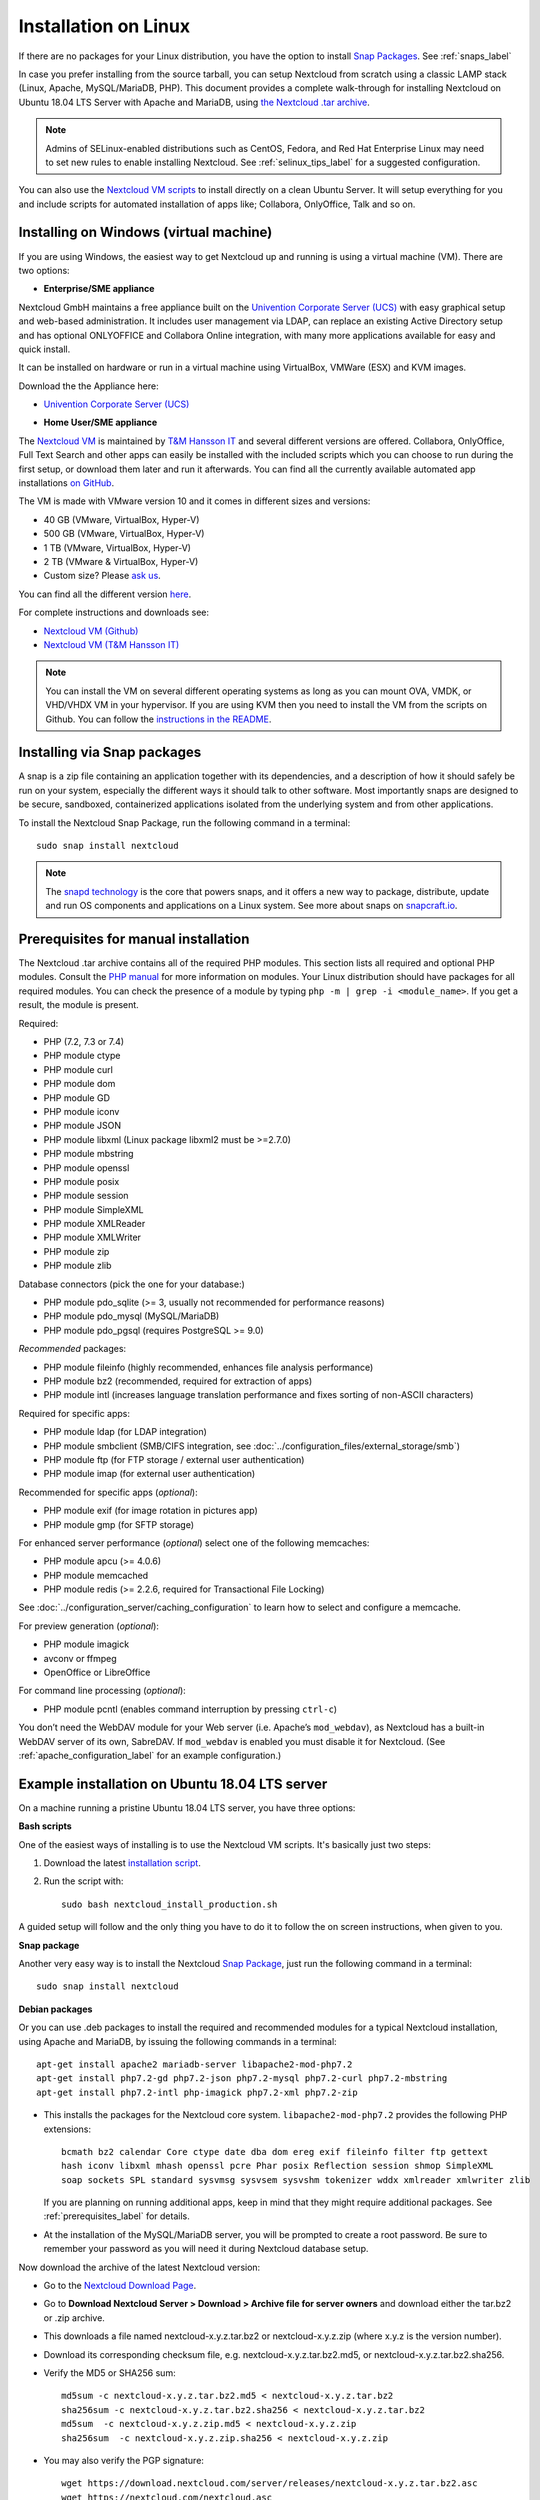 =====================
Installation on Linux
=====================

If there are no packages for your Linux distribution, you have the option to
install `Snap Packages <http://snapcraft.io/docs/core/install/>`_. See
:ref:`snaps_label`

In case you prefer installing from the source tarball, you can setup Nextcloud
from scratch using a classic LAMP stack (Linux, Apache, MySQL/MariaDB, PHP).
This document provides a complete walk-through for installing Nextcloud on
Ubuntu 18.04 LTS Server with Apache and MariaDB, using `the Nextcloud .tar
archive <https://nextcloud.com/install/>`_.

.. note:: Admins of SELinux-enabled distributions such as CentOS, Fedora, and
   Red Hat Enterprise Linux may need to set new rules to enable installing
   Nextcloud. See :ref:`selinux_tips_label` for a suggested configuration.

You can also use the `Nextcloud VM scripts <https://github.com/nextcloud/vm/>`_ to install directly on a clean Ubuntu Server. It will setup everything for you and include scripts for automated installation of apps like; Collabora, OnlyOffice, Talk and so on.

.. _vm_label:

Installing on Windows (virtual machine)
---------------------------------------

If you are using Windows, the easiest way to get Nextcloud up and running is
using a virtual machine (VM). There are two options:

* **Enterprise/SME appliance**

Nextcloud GmbH maintains a free appliance built on the
`Univention Corporate Server (UCS) <https://www.univention.com/products/univention-app-center/app-catalog/nextcloud/>`_
with easy graphical setup and web-based administration. It includes user
management via LDAP, can replace an existing Active Directory setup and
has optional ONLYOFFICE and Collabora Online integration, with many more applications
available for easy and quick install.

It can be installed on hardware or run in a virtual machine using VirtualBox,
VMWare (ESX) and KVM images.

Download the the Appliance here:

- `Univention Corporate Server (UCS) <https://www.univention.com/products/univention-app-center/app-catalog/nextcloud/>`_


* **Home User/SME appliance**

The `Nextcloud VM`_ is maintained by
`T&M Hansson IT <https://www.hanssonit.se/nextcloud-vm/>`_ and several different versions are
offered. Collabora, OnlyOffice, Full Text Search and other apps can easily be installed with the included scripts which you can choose to run during the first setup, or download them later and run it afterwards. You can find all the currently available automated app installations `on GitHub <https://github.com/nextcloud/vm/tree/master/apps/>`_.

The VM is made with VMware version 10 and it comes in different sizes and versions:

- 40 GB (VMware, VirtualBox, Hyper-V)
- 500 GB (VMware, VirtualBox, Hyper-V)
- 1 TB (VMware, VirtualBox, Hyper-V)
- 2 TB (VMware & VirtualBox, Hyper-V)
- Custom size? Please `ask us <https://www.hanssonit.se/#contact>`_.

You can find all the different version `here <https://shop.hanssonit.se/product-category/virtual-machine/nextcloud-vm/>`_.

For complete instructions and downloads see:

- `Nextcloud VM (Github) <https://github.com/nextcloud/vm/>`_
- `Nextcloud VM (T&M Hansson IT) <https://www.hanssonit.se/nextcloud-vm/>`_

.. note:: You can install the VM on several different operating systems as long as you can mount OVA, VMDK, or VHD/VHDX VM in your hypervisor. If you are using KVM then you need to install the VM from the scripts on Github. You can follow the `instructions in the README <https://github.com/nextcloud/vm#build-your-own-vm-or-install-on-a-vps>`_.

.. _snaps_label:

Installing via Snap packages
----------------------------

A snap is a zip file containing an application together with its dependencies,
and a description of how it should safely be run on your system, especially
the different ways it should talk to other software. Most importantly snaps are
designed to be secure, sandboxed, containerized applications isolated from the
underlying system and from other applications.

To install the Nextcloud Snap Package, run the following command in a terminal::

    sudo snap install nextcloud

.. note:: The `snapd technology <http://snapcraft.io/docs/core/>`_ is the core
   that powers snaps, and it offers a new way to package, distribute, update and
   run OS components and applications on a Linux system. See more about snaps on
   `snapcraft.io <http://snapcraft.io/>`_.

.. _prerequisites_label:

Prerequisites for manual installation
-------------------------------------

The Nextcloud .tar archive contains all of the required PHP modules. This
section lists all required and optional PHP modules.  Consult the `PHP manual
<http://php.net/manual/en/extensions.php>`_ for more information on modules.
Your Linux distribution should have packages for all required modules. You can
check the presence of a module by typing ``php -m | grep -i <module_name>``.
If you get a result, the module is present.

Required:

* PHP (7.2, 7.3 or 7.4)
* PHP module ctype
* PHP module curl
* PHP module dom
* PHP module GD
* PHP module iconv
* PHP module JSON
* PHP module libxml (Linux package libxml2 must be >=2.7.0)
* PHP module mbstring
* PHP module openssl
* PHP module posix
* PHP module session
* PHP module SimpleXML
* PHP module XMLReader
* PHP module XMLWriter
* PHP module zip
* PHP module zlib

Database connectors (pick the one for your database:)

* PHP module pdo_sqlite (>= 3, usually not recommended for performance reasons)
* PHP module pdo_mysql (MySQL/MariaDB)
* PHP module pdo_pgsql (requires PostgreSQL >= 9.0)

*Recommended* packages:

* PHP module fileinfo (highly recommended, enhances file analysis performance)
* PHP module bz2 (recommended, required for extraction of apps)
* PHP module intl (increases language translation performance and fixes sorting
  of non-ASCII characters)

Required for specific apps:

* PHP module ldap (for LDAP integration)
* PHP module smbclient  (SMB/CIFS integration, see
  :doc:`../configuration_files/external_storage/smb`)
* PHP module ftp (for FTP storage / external user authentication)
* PHP module imap (for external user authentication)

Recommended for specific apps (*optional*):

* PHP module exif (for image rotation in pictures app)
* PHP module gmp (for SFTP storage)

For enhanced server performance (*optional*) select one of the following
memcaches:

* PHP module apcu (>= 4.0.6)
* PHP module memcached
* PHP module redis (>= 2.2.6, required for Transactional File Locking)

See :doc:`../configuration_server/caching_configuration` to learn how to select
and configure a memcache.

For preview generation (*optional*):

* PHP module imagick
* avconv or ffmpeg
* OpenOffice or LibreOffice

For command line processing (*optional*):

* PHP module pcntl (enables command interruption by pressing ``ctrl-c``)

You don’t need the WebDAV module for your Web server (i.e. Apache’s
``mod_webdav``), as Nextcloud has a built-in WebDAV server of its own,
SabreDAV.
If ``mod_webdav`` is enabled you must disable it for Nextcloud. (See
:ref:`apache_configuration_label` for an example configuration.)

.. _ubuntu_installation_label:

Example installation on Ubuntu 18.04 LTS server
-----------------------------------------------

On a machine running a pristine Ubuntu 18.04 LTS server, you have three options:

**Bash scripts**

One of the easiest ways of installing is to use the Nextcloud VM scripts. It's basically just two steps:

1. Download the latest `installation script <https://github.com/nextcloud/vm/blob/master/nextcloud_install_production.sh/>`_.
2. Run the script with::

    sudo bash nextcloud_install_production.sh

A guided setup will follow and the only thing you have to do it to follow the on screen instructions, when given to you.

**Snap package**

Another very easy way is to install the Nextcloud `Snap Package <http://snapcraft.io/>`_, just run the
following command in a terminal::

    sudo snap install nextcloud

**Debian packages**

Or you can use .deb packages to install the required and recommended modules for a typical Nextcloud
installation, using Apache and MariaDB, by issuing the following commands in a
terminal::

    apt-get install apache2 mariadb-server libapache2-mod-php7.2
    apt-get install php7.2-gd php7.2-json php7.2-mysql php7.2-curl php7.2-mbstring
    apt-get install php7.2-intl php-imagick php7.2-xml php7.2-zip

* This installs the packages for the Nextcloud core system.
  ``libapache2-mod-php7.2`` provides the following PHP extensions::

    bcmath bz2 calendar Core ctype date dba dom ereg exif fileinfo filter ftp gettext
    hash iconv libxml mhash openssl pcre Phar posix Reflection session shmop SimpleXML
    soap sockets SPL standard sysvmsg sysvsem sysvshm tokenizer wddx xmlreader xmlwriter zlib

  If you are planning on running additional apps, keep in mind that they might require additional
  packages.  See :ref:`prerequisites_label` for details.

* At the installation of the MySQL/MariaDB server, you will be prompted to
  create a root password. Be sure to remember your password as you will need it
  during Nextcloud database setup.

Now download the archive of the latest Nextcloud version:

* Go to the `Nextcloud Download Page <https://nextcloud.com/install>`_.
* Go to **Download Nextcloud Server > Download > Archive file for
  server owners** and download either the tar.bz2 or .zip archive.
* This downloads a file named nextcloud-x.y.z.tar.bz2 or nextcloud-x.y.z.zip
  (where x.y.z is the version number).
* Download its corresponding checksum file, e.g. nextcloud-x.y.z.tar.bz2.md5,
  or nextcloud-x.y.z.tar.bz2.sha256.
* Verify the MD5 or SHA256 sum::

    md5sum -c nextcloud-x.y.z.tar.bz2.md5 < nextcloud-x.y.z.tar.bz2
    sha256sum -c nextcloud-x.y.z.tar.bz2.sha256 < nextcloud-x.y.z.tar.bz2
    md5sum  -c nextcloud-x.y.z.zip.md5 < nextcloud-x.y.z.zip
    sha256sum  -c nextcloud-x.y.z.zip.sha256 < nextcloud-x.y.z.zip

* You may also verify the PGP signature::

    wget https://download.nextcloud.com/server/releases/nextcloud-x.y.z.tar.bz2.asc
    wget https://nextcloud.com/nextcloud.asc
    gpg --import nextcloud.asc
    gpg --verify nextcloud-x.y.z.tar.bz2.asc nextcloud-x.y.z.tar.bz2

* Now you can extract the archive contents. Run the appropriate unpacking
  command for your archive type::

    tar -xjf nextcloud-x.y.z.tar.bz2
    unzip nextcloud-x.y.z.zip

* This unpacks to a single ``nextcloud`` directory. Copy the Nextcloud directory
  to its final destination. When you are running the Apache HTTP server you may
  safely install Nextcloud in your Apache document root::

    cp -r nextcloud /path/to/webserver/document-root

  where ``/path/to/webserver/document-root`` is replaced by the
  document root of your Web server::

    cp -r nextcloud /var/www

On other HTTP servers it is recommended to install Nextcloud outside of the
document root.

.. _centos7_installation_label:

Example installation on CentOS 7 server
-----------------------------------------------
In this install tutorial we will be deploying CentOS 7.5, PHP 7.2, MariaDB, Redis as memcache and Nextcloud running on Apache.

Start off by installing a CentOS 7 minimal install. This should provide a sufficient platform to run a successful Nextcloud instance.

First install some dependencies you will be needing during installation, but which will also be useful in every day use situations::

    yum install -y epel-release yum-utils unzip curl wget \
    bash-completion policycoreutils-python mlocate bzip2

Now make sure your system is up to date::

    yum update -y

**Apache**
::

    yum install -y httpd

See :ref:`apache-web-server-configuration` for details.

Make sure the apache web service is enabled and started::

    systemctl enable httpd.service
    systemctl start httpd.service

**PHP**

Next install the PHP modules needed for this install. Remember, because this is a limited basic install, we only install the neccessary modules, not all of them. If you are making a more complete install, please refer to PHP module list at the top of this page.::

    yum install -y centos-release-scl
    yum install -y rh-php72 rh-php72-php rh-php72-php-gd rh-php72-php-mbstring \
    rh-php72-php-intl rh-php72-php-pecl-apcu rh-php72-php-mysqlnd rh-php72-php-pecl-redis \
    rh-php72-php-opcache rh-php72-php-imagick

Next you will need to create a few symlinks::

    ln -s /opt/rh/httpd24/root/etc/httpd/conf.d/rh-php72-php.conf /etc/httpd/conf.d/
    ln -s /opt/rh/httpd24/root/etc/httpd/conf.modules.d/15-rh-php72-php.conf /etc/httpd/conf.modules.d/
    ln -s /opt/rh/httpd24/root/etc/httpd/modules/librh-php72-php7.so /etc/httpd/modules/

This next symlink will give you the opportunity to be able to invoke ``php`` from anywhere in terminal, including for ``occ`` commands::

    ln -s /opt/rh/rh-php72/root/bin/php /usr/bin/php


**Database**

As mentioned, we will be using MySQL/MariaDB as our database.::

    yum install -y mariadb mariadb-server

Make sure the database service is enabled to start at boot time.::

    systemctl enable mariadb.service
    systemctl start mariadb.service

After you have done this, make sure you create a database with a username and password so that Nextcloud will have access to it. In the docs, refer to the Database configuration part, specifically about MariaDB. There is a complete write-up on how to setup the database.


**Redis**
::

    yum install -y redis
    systemctl enable redis.service
    systemctl start redis.service


**Installing Nextcloud**

Nearly there, so keep at it, you are doing great!

Now download the archive of the latest Nextcloud version:

* Go to the `Nextcloud Download Page <https://nextcloud.com/install>`_.
* Go to **Download Nextcloud Server > Download > Archive file for
  server owners** and download either the tar.bz2 or .zip archive.
* This downloads a file named nextcloud-x.y.z.tar.bz2 or nextcloud-x.y.z.zip
  (where x.y.z is the version number).
* Download its corresponding checksum file, e.g. nextcloud-x.y.z.tar.bz2.md5,
  or nextcloud-x.y.z.tar.bz2.sha256.
* Verify the MD5 or SHA256 sum::

    md5sum -c nextcloud-x.y.z.tar.bz2.md5 < nextcloud-x.y.z.tar.bz2
    sha256sum -c nextcloud-x.y.z.tar.bz2.sha256 < nextcloud-x.y.z.tar.bz2
    md5sum  -c nextcloud-x.y.z.zip.md5 < nextcloud-x.y.z.zip
    sha256sum  -c nextcloud-x.y.z.zip.sha256 < nextcloud-x.y.z.zip

* You may also verify the PGP signature::

    wget https://download.nextcloud.com/server/releases/nextcloud-x.y.z.tar.bz2.asc
    wget https://nextcloud.com/nextcloud.asc
    gpg --import nextcloud.asc
    gpg --verify nextcloud-x.y.z.tar.bz2.asc nextcloud-x.y.z.tar.bz2


For the sake of the walk-through, we grabbed the latest version of Nextcloud in the form a zip file, confirmed the download with the above-mentioned command, and now we will extract it::

    unzip nextcloud-*.zip

Copy the content over to the root directory of your webserver. In our case, we are using apache so it will be ``/var/www/html/``::

    cp -R nextcloud/ /var/www/html/

During the install process, no data folder is created, so we will create one manually to help with the installation wizard::

    mkdir /var/www/html/nextcloud/data

Make sure that apache has read and write access to the whole nextcloud folder::

    chown -R apache:apache /var/www/html/nextcloud

Restart apache::

    systemctl restart httpd.service

Create a firewall rule for access to apache::

    firewall-cmd --zone=public --add-service=http --permanent
    firewall-cmd --reload

**SELinux**

Again, there is an extensive write-up done on SELinux which can be found at :doc:`../installation/selinux_configuration`, so if you are using SELinux in Enforcing mode, please run the commands suggested on that page.
The following commands only refers to this tutorial::

    semanage fcontext -a -t httpd_sys_rw_content_t '/var/www/html/nextcloud/data(/.*)?'
    semanage fcontext -a -t httpd_sys_rw_content_t '/var/www/html/nextcloud/config(/.*)?'
    semanage fcontext -a -t httpd_sys_rw_content_t '/var/www/html/nextcloud/apps(/.*)?'
    semanage fcontext -a -t httpd_sys_rw_content_t '/var/www/html/nextcloud/.htaccess'
    semanage fcontext -a -t httpd_sys_rw_content_t '/var/www/html/nextcloud/.user.ini'
    semanage fcontext -a -t httpd_sys_rw_content_t '/var/www/html/nextcloud/3rdparty/aws/aws-sdk-php/src/data/logs(/.*)?'

    restorecon -R '/var/www/html/nextcloud/'

    setsebool -P httpd_can_network_connect on

If you need more SELinux configs, refer to the above-mentioned URL, return to this tutorial.

Once done with with SELinux, please head over to ``http://your.server.com/nextcloud`` and follow the steps as found :doc:`../installation/installation_wizard`, where it will explain to you exactly how to proceed with the final part of the install, which is done as admin user through your web browser.

.. note:: If you use this tutorial, and you see warnings in the web browser after installation about ``OPcache`` not being enabled or configured correctly, you need to make the suggested changes in ``/etc/opt/rh/rh-php72/php.d/10-opcache.ini`` for the errors to disappear. These warnings will be on the Admin page, under Basic settings.

Because we used ``Redis`` as a memcache, you will need a config similar to the following example in ``/var/www/html/nextcloud/config/config.php`` which is auto-generated when you run the online installation wizard mentioned earlier.

Example config::

    'memcache.distributed' => '\OC\Memcache\Redis',
    'memcache.locking' => '\OC\Memcache\Redis',
    'memcache.local' => '\OC\Memcache\APCu',
    'redis' => array(
      'host' => 'localhost',
      'port' => 6379,
    ),

Remember, this tutorial is only for a basic setup of Nextcloud on CentOS 7, with PHP 7.2. If you are going to use more features like LDAP or Single Sign On, you will need additional PHP modules as well as extra configurations. So please visit the rest of the Admin manual, :doc:`../index`, for detailed descriptions on how to get this done.

.. _apache_configuration_label:

Apache Web server configuration
-------------------------------

On Debian, Ubuntu, and their derivatives, Apache installs with a useful
configuration so all you have to do is create a
:file:`/etc/apache2/sites-available/nextcloud.conf` file with these lines in
it, replacing the **Directory** and other filepaths with your own filepaths::

    Alias /nextcloud "/var/www/nextcloud/"

    <Directory /var/www/nextcloud/>
      Require all granted
      AllowOverride All
      Options FollowSymLinks MultiViews

      <IfModule mod_dav.c>
        Dav off
      </IfModule>

    </Directory>

Then enable the newly created site::

    a2ensite nextcloud.conf


On CentOS/RHEL, create a virtualhost :file:`/etc/httpd/conf.d/nextcloud.conf` and add the following content to it::

    <VirtualHost *:80>
      DocumentRoot /var/www/nextcloud/
      ServerName  your.server.com

      <Directory /var/www/nextcloud/>
        Require all granted
        AllowOverride All
        Options FollowSymLinks MultiViews

        <IfModule mod_dav.c>
          Dav off
        </IfModule>

      </Directory>
    </VirtualHost>

Additional Apache configurations
^^^^^^^^^^^^^^^^^^^^^^^^^^^^^^^^

* For Nextcloud to work correctly, we need the module ``mod_rewrite``. Enable
  it by running::

    a2enmod rewrite

  Additional recommended modules are ``mod_headers``, ``mod_env``, ``mod_dir`` and ``mod_mime``::

    a2enmod headers
    a2enmod env
    a2enmod dir
    a2enmod mime

  If you're running ``mod_fcgi`` instead of the standard ``mod_php`` also enable::

    a2enmod setenvif

* You must disable any server-configured authentication for Nextcloud, as it
  uses Basic authentication internally for DAV services. If you have turned on
  authentication on a parent folder (via e.g. an ``AuthType Basic``
  directive), you can turn off the authentication specifically for the
  Nextcloud entry. Following the above example configuration file, add the
  following line in the ``<Directory>`` section::

    Satisfy Any

* When using SSL, take special note of the ServerName. You should specify one
  in the server configuration, as well as in the CommonName field of the
  certificate. If you want your Nextcloud to be reachable via the internet,
  then set both of these to the domain you want to reach your Nextcloud server.

* Now restart Apache::

    service apache2 restart

* If you're running Nextcloud in a subdirectory and want to use CalDAV or
  CardDAV clients make sure you have configured the correct
  :ref:`service-discovery-label` URLs.

.. _pretty_urls_label:

Pretty URLs
-----------

Pretty URLs remove the ``index.php``-part in all Nextcloud URLs, for example
in sharing links like ``https://example.org/nextcloud/index.php/s/Sv1b7krAUqmF8QQ``,
making URLs shorter and thus prettier.

``mod_env`` and ``mod_rewrite`` must be installed on your webserver and the :file:`.htaccess`
must be writable by the HTTP user. Then you can set in the :file:`config.php` two variables::

    'overwrite.cli.url' => 'https://example.org/nextcloud',
    'htaccess.RewriteBase' => '/nextcloud',

if your setup is available on ``https://example.org/nextcloud`` or::

    'overwrite.cli.url' => 'https://example.org/',
    'htaccess.RewriteBase' => '/',

if it isn't installed in a subfolder. Finally run this occ-command to update
your .htaccess file::

    sudo -u www-data php /var/www/nextcloud/occ maintenance:update:htaccess

After each update, these changes are automatically applied to the ``.htaccess``-file.

.. _enabling_ssl_label:

Enabling SSL
------------

.. note:: You can use Nextcloud over plain HTTP, but we strongly encourage you
          to use SSL/TLS to encrypt all of your server traffic, and to protect
          user's logins and data in transit.

Apache installed under Ubuntu comes already set-up with a simple
self-signed certificate. All you have to do is to enable the ssl module and
the default site. Open a terminal and run::

    a2enmod ssl
    a2ensite default-ssl
    service apache2 reload

.. note:: Self-signed certificates have their drawbacks - especially when you
          plan to make your Nextcloud server publicly accessible. You might
          want to consider getting a certificate signed by a commercial signing
          authority. Check with your domain name registrar or hosting service
          for good deals on commercial certificates.

.. _installation_wizard_label:

Installation wizard
-------------------

After restarting Apache you must complete your installation by running either
the graphical Installation Wizard, or on the command line with the ``occ``
command. To enable this, change the ownership on your Nextcloud directories to
your HTTP user::

    chown -R www-data:www-data /var/www/nextcloud/

.. note:: Admins of SELinux-enabled distributions may need to write new SELinux
   rules to complete their Nextcloud installation; see
   :ref:`selinux_tips_label`.

To use ``occ`` see :doc:`command_line_installation`.

To use the graphical Installation Wizard see :doc:`installation_wizard`.

.. _selinux_tips_label:

SELinux configuration tips
--------------------------

See :doc:`selinux_configuration` for a suggested configuration for
SELinux-enabled distributions such as Fedora and CentOS.

.. _php_ini_tips_label:

php.ini configuration notes
---------------------------

Keep in mind that changes to ``php.ini`` may have to be configured on more than one
ini file. This can be the case, for example, for the ``date.timezone`` setting.

**php.ini - used by the Web server:**
::

    /etc/php/7.2/apache2/php.ini
  or
    /etc/php/7.2/fpm/php.ini
  or ...

**php.ini - used by the php-cli and so by Nextcloud CRON jobs:**
::

    /etc/php/7.2/cli/php.ini

.. note:: Path names have to be set in respect of the installed PHP
          (>= 7.0, 7.1, 7.2 or 7.3) as applicable.

.. _php_fpm_tips_label:

php-fpm configuration notes
---------------------------

**System environment variables**

When you are using ``php-fpm``, system environment variables like
PATH, TMP or others are not automatically populated in the same way as
when using ``php-cli``. A PHP call like ``getenv('PATH');`` can therefore
return an empty result. So you may need to manually configure environment
variables in the appropropriate ``php-fpm`` ini/config file.

Here are some example root paths for these ini/config files:

+-----------------------+-----------------------+
| Debian/Ubuntu/Mint    | CentOS/Red Hat/Fedora |
+-----------------------+-----------------------+
| ``/etc/php/7.2/fpm/`` | ``/etc/php-fpm.d/``   |
+-----------------------+-----------------------+

In both examples, the ini/config file is called ``www.conf``, and depending on
the distro version or customizations you have made, it may be in a subdirectory such as ``pool.d``.

Usually, you will find some or all of the environment variables
already in the file, but commented out like this::

    ;env[HOSTNAME] = $HOSTNAME
    ;env[PATH] = /usr/local/bin:/usr/bin:/bin
    ;env[TMP] = /tmp
    ;env[TMPDIR] = /tmp
    ;env[TEMP] = /tmp

Uncomment the appropriate existing entries. Then run ``printenv PATH`` to
confirm your paths, for example::

    $ printenv PATH
    /home/user/bin:/usr/local/sbin:/usr/local/bin:/usr/sbin:/usr/bin:
    /sbin:/bin:/

If any of your system environment variables are not present in the file then
you must add them.

Alternatively it is possible to use the environemt variables of your system by modifying::

    /etc/php/7.2/fpm/pool.d/www.conf

and uncommenting the line::

    clear_env = no

When you are using shared hosting or a control panel to manage your `Nextcloud VM`_
or server, the configuration files are almost
certain to be located somewhere else, for security and flexibility reasons, so
check your documentation for the correct locations.

Please keep in mind that it is possible to create different settings for
``php-cli`` and ``php-fpm``, and for different domains and Web sites.
The best way to check your settings is with :ref:`label-phpinfo`.

**Maximum upload size**

If you want to increase the maximum upload size, you will also have to modify
your ``php-fpm`` configuration and increase the ``upload_max_filesize`` and
``post_max_size`` values. You will need to restart ``php5-fpm`` and your HTTP
server in order for these changes to be applied.

**.htaccess notes for Apache**

Nextcloud comes with its own ``nextcloud/.htaccess`` file. Because ``php-fpm``
can't read PHP settings in ``.htaccess`` these settings and permissions must
be set in the ``nextcloud/.user.ini`` file.

.. _other_HTTP_servers_label:

Other Web servers
-----------------

* :doc:`nginx`


.. _Nextcloud VM:
    https://github.com/nextcloud/vm
